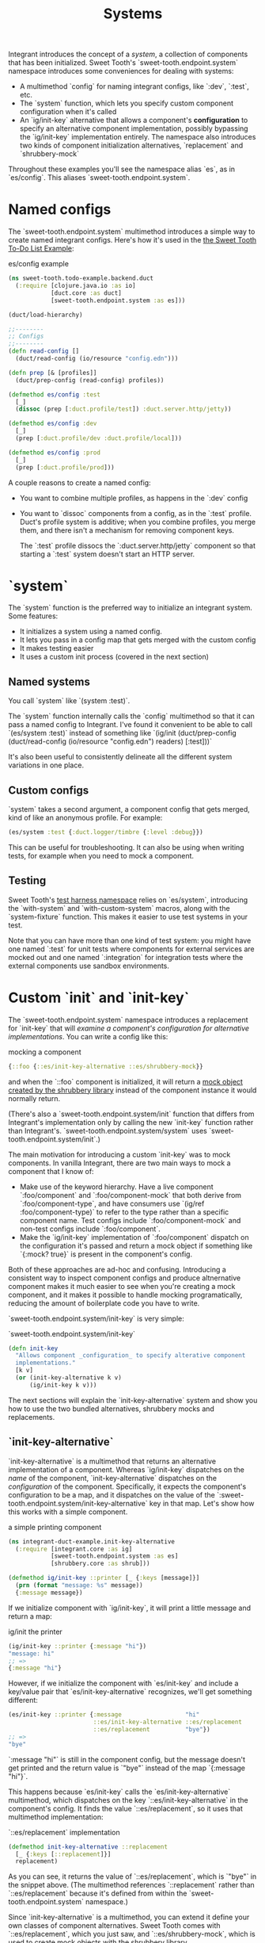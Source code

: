 #+TITLE: Systems

Integrant introduces the concept of a /system/, a collection of components that
has been initialized. Sweet Tooth's `sweet-tooth.endpoint.system` namespace
introduces some conveniences for dealing with systems:

- A multimethod `config` for naming integrant configs, like `:dev`,
  `:test`, etc.
- The `system` function, which lets you specify custom component configuration
  when it's called
- An `ig/init-key` alternative that allows a component's *configuration* to
  specify an alternative component implementation, possibly bypassing the
  `ig/init-key` implementation entirely. The namespace also introduces two kinds
  of component initialization alternatives, `replacement` and `shrubbery-mock`

Throughout these examples you'll see the namespace alias `es`, as in
`es/config`. This aliases `sweet-tooth.endpoint.system`.

* Named configs

The `sweet-tooth.endpoint.system` multimethod introduces a simple way to create
named integrant configs. Here's how it's used in the [[https://github.com/sweet-tooth-clojure/todo-example][the Sweet Tooth To-Do List
Example]]:

#+CAPTION: es/config example
#+BEGIN_SRC clojure
(ns sweet-tooth.todo-example.backend.duct
  (:require [clojure.java.io :as io]
            [duct.core :as duct]
            [sweet-tooth.endpoint.system :as es]))

(duct/load-hierarchy)

;;--------
;; Configs
;;--------
(defn read-config []
  (duct/read-config (io/resource "config.edn")))

(defn prep [& [profiles]]
  (duct/prep-config (read-config) profiles))

(defmethod es/config :test
  [_]
  (dissoc (prep [:duct.profile/test]) :duct.server.http/jetty))

(defmethod es/config :dev
  [_]
  (prep [:duct.profile/dev :duct.profile/local]))

(defmethod es/config :prod
  [_]
  (prep [:duct.profile/prod]))
#+END_SRC

A couple reasons to create a named config:

- You want to combine multiple profiles, as happens in the `:dev` config
- You want to `dissoc` components from a config, as in the `:test` profile.
  Duct's profile system is additive; when you combine profiles, you merge them,
  and there isn't a mechanism for removing component keys.

  The `:test` profile dissocs the `:duct.server.http/jetty` component so that
  starting a `:test` system doesn't start an HTTP server.

* `system`

The `system` function is the preferred way to initialize an integrant system.
Some features:

- It initializes a system using a named config.
- It lets you pass in a config map that gets merged with the custom config
- It makes testing easier
- It uses a custom init process (covered in the next section)

** Named systems

You call `system` like `(system :test)`.

The `system` function internally calls the `config` multimethod so that it can
pass a named config to Integrant. I've found it convenient to be able to call
`(es/system :test)` instead of something like `(ig/init (duct/prep-config
(duct/read-config (io/resource "config.edn") readers) [:test]))`

It's also been useful to consistently delineate all the different system
variations in one place.

** Custom configs

`system` takes a second argument, a component config that gets merged, kind of
like an anonymous profile. For example:

#+BEGIN_SRC clojure
(es/system :test {:duct.logger/timbre {:level :debug}})
#+END_SRC

This can be useful for troubleshooting. It can also be using when writing tests,
for example when you need to mock a component.

** Testing

Sweet Tooth's [[https://github.com/sweet-tooth-clojure/endpoint/blob/master/src/sweet_tooth/endpoint/test/harness.clj][test harness namespace]] relies on `es/system`, introducing the
`with-system` and `with-custom-system` macros, along with the `system-fixture`
function. This makes it easier to use test systems in your test.

Note that you can have more than one kind of test system: you might have one
named `:test` for unit tests where components for external services are mocked
out and one named `:integration` for integration tests where the external
components use sandbox environments.

* Custom `init` and `init-key`

The `sweet-tooth.endpoint.system` namespace introduces a replacement for
`init-key` that will /examine a component's configuration for alternative
implementations/. You can write a config like this:

#+CAPTION: mocking a component
#+BEGIN_SRC clojure
{::foo {::es/init-key-alternative ::es/shrubbery-mock}}
#+END_SRC

and when the `::foo` component is initialized, it will return a [[https://github.com/bguthrie/shrubbery][mock object
created by the shrubbery library]] instead of the component instance it would
normally return.

(There's also a `sweet-tooth.endpoint.system/init` function that differs from
Integrant's implementation only by calling the new `init-key` function rather
than Integrant's. `sweet-tooth.endpoint.system/system` uses
`sweet-tooth.endpoint.system/init`.)

The main motivation for introducing a custom `init-key` was to mock components.
In vanilla Integrant, there are two main ways to mock a component that I know
of:

- Make use of the keyword hierarchy. Have a live component `:foo/component` and
  `:foo/component-mock` that both derive from `:foo/component-type`, and have
  consumers use `(ig/ref :foo/component-type)` to refer to the type rather than
  a specific component name. Test configs include `:foo/component-mock` and
  non-test configs include `:foo/component`.
- Make the `ig/init-key` implementation of `:foo/component` dispatch on the
  configuration it's passed and return a mock object if something like `{:mock?
  true}` is present in the component's config.

Both of these approaches are ad-hoc and confusing. Introducing a consistent way
to inspect component configs and produce altnernative component makes it much
easier to see when you're creating a mock component, and it makes it possible to
handle mocking programatically, reducing the amount of boilerplate code you have
to write.

`sweet-tooth.endpoint.system/init-key` is very simple:

#+CAPTION: `sweet-tooth.endpoint.system/init-key`
#+BEGIN_SRC clojure
(defn init-key
  "Allows component _configuration_ to specify alterative component
  implementations."
  [k v]
  (or (init-key-alternative k v)
      (ig/init-key k v)))
#+END_SRC

The next sections will explain the `init-key-alternative` system and show you how
to use the two bundled alternatives, shrubbery mocks and replacements.

** `init-key-alternative`

`init-key-alternative` is a multimethod that returns an alternative
implementation of a component. Whereas `ig/init-key` dispatches on the /name/ of
the component, `init-key-alternative` dispatches on the /configuration/ of the
component. Specifically, it expects the component's configuration to be a map,
and it dispatches on the value of the
`:sweet-tooth.endpoint.system/init-key-alternative` key in that map. Let's show
how this works with a simple component.

#+CAPTION: a simple printing component
#+BEGIN_SRC clojure
(ns integrant-duct-example.init-key-alternative
  (:require [integrant.core :as ig]
            [sweet-tooth.endpoint.system :as es]
            [shrubbery.core :as shrub]))

(defmethod ig/init-key ::printer [_ {:keys [message]}]
  (prn (format "message: %s" message))
  {:message message})
#+END_SRC

If we initialize component with `ig/init-key`, it will print a little message
and return a map:

#+CAPTION: ig/init the printer
#+BEGIN_SRC clojure
(ig/init-key ::printer {:message "hi"})
"message: hi"
;; =>
{:message "hi"}
#+END_SRC

However, if we initialize the component with `es/init-key` and include a
key/value pair that `es/init-key-alternative` recognizes, we'll get something
different:

#+BEGIN_SRC clojure
(es/init-key ::printer {:message                  "hi"
                        ::es/init-key-alternative ::es/replacement
                        ::es/replacement          "bye"})
;; =>
"bye"
#+END_SRC

`:message "hi"` is still in the component config, but the message doesn't get
printed and the return value is `"bye"` instead of the map `{:message "hi"}`.

This happens because `es/init-key` calls the `es/init-key-alternative`
multimethod, which dispatches on the key `::es/init-key-alternative` in the
component's config. It finds the value `::es/replacement`, so it uses that
multimethod implementation:

#+CAPTION: `::es/replacement` implementation
#+BEGIN_SRC clojure
(defmethod init-key-alternative ::replacement
  [_ {:keys [::replacement]}]
  replacement)
#+END_SRC

As you can see, it returns the value of `::es/replacement`, which is `"bye"` in
the snippet above. (The multimethod references `::replacement` rather than
`::es/replacement` because it's defined from within the
`sweet-tooth.endpoint.system` namespace.)

Since `init-key-alternative` is a multimethod, you can extend it define your own
classes of component alternatives. Sweet Tooth comes with `::es/replacement`,
which you just saw, and `::es/shrubbery-mock`, which is used to create mock
objects with the shrubbery library.

** The `::es/shrubbery-mock` init-key alternative



** Duct config readers
